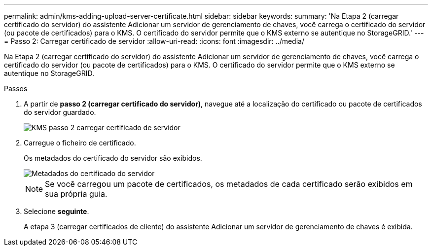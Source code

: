 ---
permalink: admin/kms-adding-upload-server-certificate.html 
sidebar: sidebar 
keywords:  
summary: 'Na Etapa 2 (carregar certificado do servidor) do assistente Adicionar um servidor de gerenciamento de chaves, você carrega o certificado do servidor (ou pacote de certificados) para o KMS. O certificado do servidor permite que o KMS externo se autentique no StorageGRID.' 
---
= Passo 2: Carregar certificado de servidor
:allow-uri-read: 
:icons: font
:imagesdir: ../media/


[role="lead"]
Na Etapa 2 (carregar certificado do servidor) do assistente Adicionar um servidor de gerenciamento de chaves, você carrega o certificado do servidor (ou pacote de certificados) para o KMS. O certificado do servidor permite que o KMS externo se autentique no StorageGRID.

.Passos
. A partir de *passo 2 (carregar certificado do servidor)*, navegue até a localização do certificado ou pacote de certificados do servidor guardado.
+
image::../media/kms_step_2_upload_server_certificate.png[KMS passo 2 carregar certificado de servidor]

. Carregue o ficheiro de certificado.
+
Os metadados do certificado do servidor são exibidos.

+
image::../media/kms_step_2_server_certificate_metadata.png[Metadados do certificado do servidor]

+

NOTE: Se você carregou um pacote de certificados, os metadados de cada certificado serão exibidos em sua própria guia.

. Selecione *seguinte*.
+
A etapa 3 (carregar certificados de cliente) do assistente Adicionar um servidor de gerenciamento de chaves é exibida.


